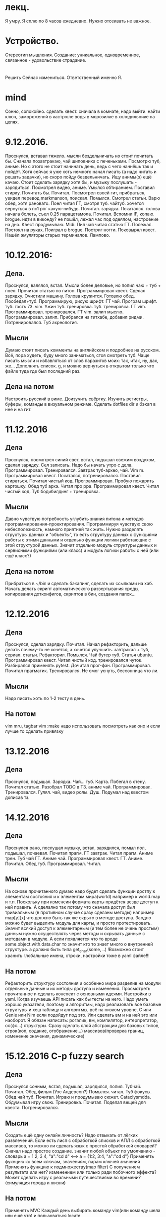 * лекц.
Я умру. Я сплю по 8 часов ежедневно. 
Нужно отсеивать не важное.

* Устройство.
     Стереотип мышления. Создание: уникальное, одновременное, связанное -
     удовольствие страдание.

* 
  Решить Сейчас измениться. Ответственный именно Я. 

* mind
Сонно, сопокойно.
сделать квест. сначала в комнате, надо выйти. найти ключ, замороженнй в
кастрюле воды в морозилке в холодильнике на цепях. 
* 9.12.2016.
      Проснулся, вставал тяжело. мысли бездельничать но стоит почитать бы.
      Сначала позавтракаю, чай шиповника с печеньками. Посмотрю туб, аниме.
      Но с этого не стоит начинать день, ведь с чего начнёшь так и пойдёт.
      Хотя сейчас я уже хоть немного начал писать (а надо читать и решать
      задачки), но скоро пойду бездельничать. 
      Ищу анимы(э) ещё качаю. Стоит сделать зарядку хотя бы, и музыку
      послушать - зарядиться. Посмотрел видео, аниме. Умылся обтиранием.
      Поставил стирку. Почитать бы. Почитал. Посмотрел своей гит, прибраться,
      увидел перевод markmanson, поискал. Помылся. Смотрел статьи. Варю обед,
      хотя рановато. Поел читая ГТ, смотря туб. чайтуб. хочется вернуться в
      пс1 рпг какую-нибудь. Почитал. зарядка. Покатался. голова начала
      болеть, съел 0.25 парацетамола. Почитал. Вспомни IF, копаю. brogue.
      идти в виконду? не пошёл, лежал час под одеялом, настроение на дно.
      Квест продумываю. Midi. Пил чай читая статью ГТ. Полежал. Постоял на
      руках. Поиграл в brogue. Постриг ногти. Поковырял квест. Нашёл
      эмуляторы старых терминалов. Лампово.
* 10.12.2016:
** Дела. 
      Проснулся, валялся, встал. Мысли более деловые, но попил чаю + туб +
      поел. Прочитал статью по питон. Программировал квест. Сделал зарядку.
      Очистили машину. Голова кружится. Готовлю обед. Пообедал+туб.
      Программирую, рисую шрифт. ГТ чай. Програм шрифт. туб. гость 73. vim.
      Ужин туб. тренировка. туб. тренировка. ГТ vim. Программировал.
      тренировался. ГТ vim. залип мыслю. Программировал. залип. Прибрался на
      гитхабе, добавил ридми. Потренировался. Туб ахреология. 
** Мысли
      Думаю стоит писать комменты на английском и подробнее на русском.
      Всё, пора худеть, буду много заниматься, стоя смотреть туб.
      Чаще писать мысли и избавляться от слов паразитов моих: так, итак, ну,
      дак, же... Дополнять список.
      g, и можно вернуться в открытом только что файле туда где был последний
      раз.
** Дела на потом
      Настроить русский в виме. Доизучить свёртку. Изучить регистры, буферы,
      команды в визуальном режиме.
      Сделать dotfiles dir и бэкап в неё и на гит.
* 11.12.2016
** Дела
Проснулся, посмотрел синий свет, встал, подышал свежим воздухом, сделал
зарядку. Сел записать. Надо бы начать утро с дела. Программировал.
Тренировался. Завтрак туб-архео, чай. Vim m. Программировал квест. Покатался,
потренировался. Поставил стираться. Почитал чистый код. Программировал.
Пробую пожарить картошку. Обед туб архэ. Читал про ppa. Программировал квест.
Читал чистый код. Туб бодибилдинг + тренировка.
** Мысли
Давно чувствую потребность углубить знания питона и методов
программирования-проектирования. Программируя чувствую свою небесполезность,
намного приятней так жить. Нужно разделять структуры данных и "объекты", то
есть структуру данных
с функциями работы с этими данными и отдельно функции логики работающие с этой
структурой данных. Значит отдельно модуль структуры данных и сервисными
функциями (или класс) и модуль логики работы с ней (или ещё класс?)
** Дела на потом
Прибраться в ~/bin и сделать бэкапинг, сделать их ссылками на хаб.
Начать делать скрипт автоматического развертывания среды, копирования
дотконфигов, скриптов в бин, создания папок...

* 12.12.2016
** Дела 
Проснулся, сделал зарядку. Почитал. Начал рефакторить, дальше делать
почему-то не хочется, а хочется улучшить. завтракал + туб, сериал. статьи.
Рефакторил. Помылся. Чай бутер туб. Статья ubuntu. Программировал квест.
Читал чистый код. тренировался чуток. Разбирался применять pytest. Дочитал
прог-фан. Программировал. Почитал прагматик. Тренировался. Не смог уснуть,
бессонница что ли.
** Мысли
Надо писать хоть по 1-2 тесту в день.
** На потом
vim mru, tagbar
vim :make надо использовать посмотреть как оно и если лучше то сделать
привязку

* 13.12.2016
** Дела
Проснулся, подышал. Зарядка. Чай... туб. Карта. Побегал в стену. Почитал
статью. Разобрал TODO в ТЗ. аниме чай. Программировал. Тренировался. Гулял.
чай, видео ролы. Душ. Подумал над квестом дописав тз.
* 14.12.2016

** Дела
Проснулся рано, послушал музыку, встал, зарядился, помыл пол, подышал,
почаевал. Почитал прагм. ГТ завтрак. Читал прагм. Аниме трен. Туб чай ГТ.
Аниме чай. Программировал квест. ГТ. Аниме. Почитал. Обед туб.
Программировал. Читал.
** Мысли
На основе прочитанного думаю надо будет сделать функции достпу к элементам
состояния и к элементам мира(world) например к world.map и т.п. Поскольку при
изменеии формата карты придётся везде доступ к ней править. А сделално так
потому что сначала доступ был тривиальным (в противном случае сразу сделаны
методы) например map[y][x] что должно быть так же скрыто в методе доступа.
Заодно можно будет выделить модуль для карты, и просто протестировать. Значит
всякий доступ к элементарным (и тем более не очень простым) данным нужно
осуществлять через методы и скрывать данные с методами в модуле. 
А если появляется что то вроде some.object.with.data.char то значит кто то
знает много о внутренней структуре. а должно быть типа get_char(some, ..)
!Возможно стоит хранить глобальные имена, строки, настройки тоже в yaml
файле!!!
** На потом
Рефакторить структуру состояния и особенно мира разделив на модули отдельные
данные и их методы доступа и изменения.
Просмотреть прочитанное и сделать конспект с основными идеями.
Настройки в yaml.
Когда изучаешь API писать как бы тесты на него.
Надо уметь хорошо указатели, поэтому и алгоритмы, надо реализовать все
базовые структуры и хеш таблицу и алгоритмы, всё на низком уровне, C или
Genie или Nim если подойдут под это. Или сделать вм и на ней это или
наоборот. 
Я обязан написать: рогалик, вм, компилятор, интерпретатор, ос(фс...)
структуры. Сразу сделать слой абстракции для базовых типов, строк(коп,
содание, отображение...) массивов(проверка границ, изменение значения,
динамические)

* 15.12.2016 C-p fuzzy search
** Дела
Проснулся сонным, встал, подышал, зарядился, попил. Тубчай. Почитал. Обед
фильм (Уэс Андерсон?) Помылся. читал. Туб фокусы. Обед чай туб. Почитал.
Играю и продумываю сюжет. Cataclysmdda. Обдумывал игру свою. Тренировка.
Почитал. Поделал вещей для квеста. Потренировался.
** Мысли
Создать ещё одну онлайн личность?
Надо отвыкать от лёгких развлечений.
Если есть лисп с обработкой списков и АПЛ\J с обработкой массивов, то можно
ли сделать язык с простой обработкой словарей?
      Cначал надо простое создание\изменение. значит любой объект по умолчанию - словарь
      a = 1 2, 3 4, "a":"cd d" <==> 
      a = {1:2, 3:4, "a":"cd d"}
      Применять фукнцию ко всем ключам, значениям, парам ключей значений
      Применять функцию к подмножеству(map filter) С получением результата
      или нет? изменением или только ради побочного эффекта?
Может сделать игру с реальными путешествиями во времени? (симуляция города и
жизни) 
** На потом
Применять MVC
Каждый день выбирать команду vim(или команду шела или ещё что) и пользоваться
locate
* 16.12.2016 locate vim surround di' di( ds' ds( d( d) а есть ли удаление в окружении и вставка сразу

** Дела
Проснулся встал, подышал, зарядился попил. Почитал. Работаю над тз.
Порефакторил. программировал и дополнял тз. Обед адам. Почитал.
Программировал. Тренировался. Обдумывал. Обед чай анимэ. anime.
Попрограммировал. аниме.
** Мысли
Разработку игры порой воспринимаю как игру, развлечение, это так интересно
что даже не напрягает, главное начать.
** На потом
surround other cmd
pythonanywhere.com + bookmarks
* 17.12.2016 C-p ysw' ysiw'

** Дела
Проснулся, музыка, встал, подышал, зарядился, попил. Почитал + чай.
Программировал. аниме чай. программировал. покатался. аниме обед.
программировал. аниме. Программировал. anime.
** На потом
Иногда делать полный бэкап данных на флешку - написать скрипт.
* 18.12.2016 C-p locate & - repeat :s///
** Дела
Проснулся, лежал, встал, подышал, зарядился. почитал. завтрак аниме. душ.
Программировал. Обед туб, чай, читал худ лит. Программировал. гулял. Почитал.
прогал.
* 19.12.2016 tmux 
вместо кучи терминалов, в нём как то странно работает vim лагает
** Дела
Проснулся встал подышал зарядился сел. Инет книги о петле времени. Почитал.
читал статьи. душ. читал. чай статьи серия. Программировал. читал англ худ.
Программировал. чай. программировал. Тренировался. программировал. читал англ худ.
** Мысли
Почему крышки канализацинонныx люков круглые? Можно предположить что
создатили крышек намеренно выбрали данную форму, но это лишь предположение, а
значит можно равносильно предположить что эта форма была выбрана по иннерции,
по аналогии с чем то другим, что было ранее. Например крышки многих сосудов,
допустим кастрюль, но они в свою очередь были аналогом других сосудов,
стеклянных, которые проще всего выдувать именно сферическим и делать круглыми
крышки к ним, но ещё ранее были глиняные горшки которые качественно
изготовить проще всего кручением и выдавливанием получая снова круглые крышки
к ним. А они вероятно были созданы по аналогии с естественными сосудами -
оболочками некоторых плодов растений. Которые расли именно во всех
стороны и получались сфероподобными, потому, что такая форма самая
элементарная в нашей вселенной вследсвтие её геометрии. Поэтому крышки люков
круглые потому что такова геометрия вселенной.
** На потом
* 20.12.2016 vifm config, vim buffers
** Дела
Проснулся встал подышал зарядился. читанул. сонно. читал. туб.
программировал. читал англ худ. туб чай. программировал. читал ГТ. чай.
программировал. читал.
* 21.12.2016 tmux+vim with TERM= xterm use
** Дела
Проснулся, дремал встал дышал зарядился. читал. чай завтрак гт. беспорядок.
читал. прогал. помылся. читал англ худ. обед читал. катался. прогал. чай.
читал англ худ. настривал xterm tmux. слушал музыку. программировал. читал анг лит.

** Мысли
Теперь хочется читать а не смотреть.
Программировать интересней чем проектировать.
Может использовать написанну либу на опенгл текста, чтобы делать консольный
интерфейс для некоторых утилит своих? Сделать книжную полку. Над каким
проектом поработать? составлю список с оценкой интересности. 
Чат 2
язык 2
 напоминалка 3
 статус сис 3
 фм 3
 хранилище 4
 браузер 4
   это всё можно совместно встроить(но и сделать отдельно)
   для начала надо на новом интерфейсе что попроще сделать
   книги?
рогалик 5 Глянуть прошлые мысли из др игр проектов своих.
** На потом
Собрать отцу ролики (твистера или агры)
* 22.12.2016 tmux setting (split scr navig with hjkl)
** Дела
Проснулся, встал, подышал зарядился танцанул. почитал +чай. помыл пол прибрался.
туб чай. 256 colors set. читал python. читал решал головоломку. туплю чай.
туплю.
** Мысли
** На потом
* 23.12.2016  enumerate(lst)
** Дела
Проснул встал бесссмысллено подышал зарядился попил сел. отжался, стирка,
прибрал в репе, начал перенос слов. играл. туб. чит.анг.mol. читал.
** Мысли
** На потом
* 1
** Дела
** Мысли
** На потом
